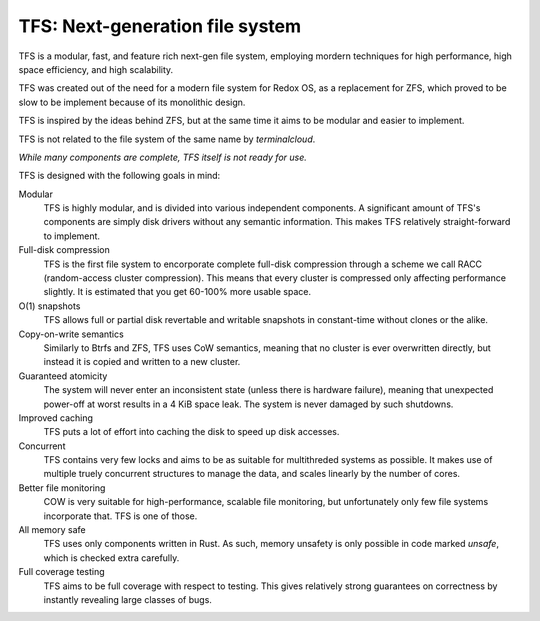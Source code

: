 ================================
TFS: Next-generation file system
================================

TFS is a modular, fast, and feature rich next-gen file system, employing
mordern techniques for high performance, high space efficiency, and high
scalability.

TFS was created out of the need for a modern file system for Redox OS, as a
replacement for ZFS, which proved to be slow to be implement because of its
monolithic design.

TFS is inspired by the ideas behind ZFS, but at the same time it aims to be
modular and easier to implement.

TFS is not related to the file system of the same name by *terminalcloud*.

*While many components are complete, TFS itself is not ready for use.*

.. image:: https://img.shields.io/github/license/ticki/tfs.svg
    :target: https://en.wikipedia.org/wiki/MIT_License
    :alt: MIT/X11 permissive license.
.. image:: https://img.shields.io/github/stars/ticki/tfs.svg?style=social&label=Star
    :alt: GitHub Stars

TFS is designed with the following goals in mind:

Modular
    TFS is highly modular, and is divided into various independent components.
    A significant amount of TFS's components are simply disk drivers without
    any semantic information. This makes TFS relatively straight-forward to
    implement.
Full-disk compression
    TFS is the first file system to encorporate complete full-disk compression
    through a scheme we call RACC (random-access cluster compression). This
    means that every cluster is compressed only affecting performance slightly.
    It is estimated that you get 60-100% more usable space.
O(1) snapshots
    TFS allows full or partial disk revertable and writable snapshots in
    constant-time without clones or the alike.
Copy-on-write semantics
    Similarly to Btrfs and ZFS, TFS uses CoW semantics, meaning that no cluster
    is ever overwritten directly, but instead it is copied and written to a new
    cluster.
Guaranteed atomicity
    The system will never enter an inconsistent state (unless there is hardware
    failure), meaning that unexpected power-off at worst results in a 4 KiB
    space leak. The system is never damaged by such shutdowns.
Improved caching
    TFS puts a lot of effort into caching the disk to speed up disk accesses.
Concurrent
    TFS contains very few locks and aims to be as suitable for multithreded
    systems as possible. It makes use of multiple truely concurrent structures
    to manage the data, and scales linearly by the number of cores.
Better file monitoring
    COW is very suitable for high-performance, scalable file monitoring, but
    unfortunately only few file systems incorporate that. TFS is one of those.
All memory safe
    TFS uses only components written in Rust. As such, memory unsafety is only
    possible in code marked `unsafe`, which is checked extra carefully.
Full coverage testing
    TFS aims to be full coverage with respect to testing. This gives relatively
    strong guarantees on correctness by instantly revealing large classes of
    bugs.
